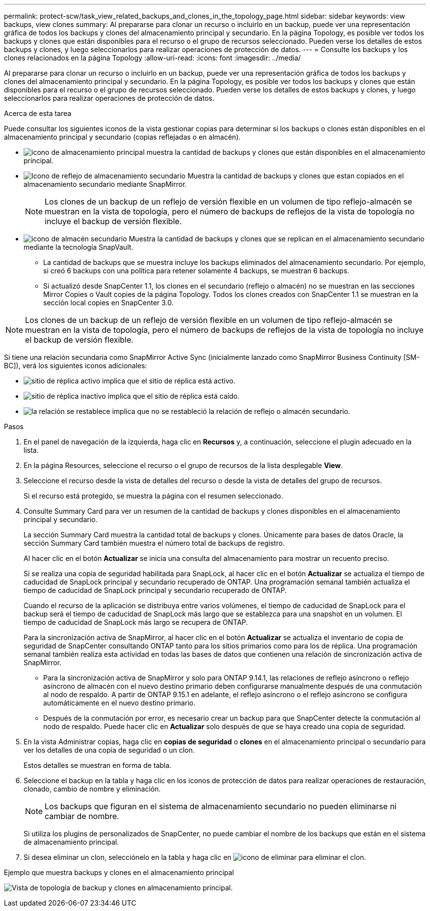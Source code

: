 ---
permalink: protect-scw/task_view_related_backups_and_clones_in_the_topology_page.html 
sidebar: sidebar 
keywords: view backups, view clones 
summary: Al prepararse para clonar un recurso o incluirlo en un backup, puede ver una representación gráfica de todos los backups y clones del almacenamiento principal y secundario. En la página Topology, es posible ver todos los backups y clones que están disponibles para el recurso o el grupo de recursos seleccionado. Pueden verse los detalles de estos backups y clones, y luego seleccionarlos para realizar operaciones de protección de datos. 
---
= Consulte los backups y los clones relacionados en la página Topology
:allow-uri-read: 
:icons: font
:imagesdir: ../media/


[role="lead"]
Al prepararse para clonar un recurso o incluirlo en un backup, puede ver una representación gráfica de todos los backups y clones del almacenamiento principal y secundario. En la página Topology, es posible ver todos los backups y clones que están disponibles para el recurso o el grupo de recursos seleccionado. Pueden verse los detalles de estos backups y clones, y luego seleccionarlos para realizar operaciones de protección de datos.

.Acerca de esta tarea
Puede consultar los siguientes iconos de la vista gestionar copias para determinar si los backups o clones están disponibles en el almacenamiento principal y secundario (copias reflejadas o en almacén).

* image:../media/topology_primary_storage.gif["icono de almacenamiento principal"] muestra la cantidad de backups y clones que están disponibles en el almacenamiento principal.
* image:../media/topology_mirror_secondary_storage.gif["Icono de reflejo de almacenamiento secundario"] Muestra la cantidad de backups y clones que estan copiados en el almacenamiento secundario mediante SnapMirror.
+

NOTE: Los clones de un backup de un reflejo de versión flexible en un volumen de tipo reflejo-almacén se muestran en la vista de topología, pero el número de backups de reflejos de la vista de topología no incluye el backup de versión flexible.

* image:../media/topology_vault_secondary_storage.gif["icono de almacén secundario"] Muestra la cantidad de backups y clones que se replican en el almacenamiento secundario mediante la tecnología SnapVault.
+
** La cantidad de backups que se muestra incluye los backups eliminados del almacenamiento secundario. Por ejemplo, si creó 6 backups con una política para retener solamente 4 backups, se muestran 6 backups.
** Si actualizó desde SnapCenter 1.1, los clones en el secundario (reflejo o almacén) no se muestran en las secciones Mirror Copies o Vault copies de la página Topology. Todos los clones creados con SnapCenter 1.1 se muestran en la sección local copies en SnapCenter 3.0.





NOTE: Los clones de un backup de un reflejo de versión flexible en un volumen de tipo reflejo-almacén se muestran en la vista de topología, pero el número de backups de reflejos de la vista de topología no incluye el backup de versión flexible.

Si tiene una relación secundaria como SnapMirror Active Sync (inicialmente lanzado como SnapMirror Business Continuity [SM-BC]), verá los siguientes iconos adicionales:

* image:../media/topology_replica_site_up.png["sitio de réplica activo"] implica que el sitio de réplica está activo.
* image:../media/topology_replica_site_down.png["sitio de réplica inactivo"]  implica que el sitio de réplica está caído.
* image:../media/topology_reestablished.png["la relación se restablece"] implica que no se restableció la relación de reflejo o almacén secundario.


.Pasos
. En el panel de navegación de la izquierda, haga clic en *Recursos* y, a continuación, seleccione el plugin adecuado en la lista.
. En la página Resources, seleccione el recurso o el grupo de recursos de la lista desplegable *View*.
. Seleccione el recurso desde la vista de detalles del recurso o desde la vista de detalles del grupo de recursos.
+
Si el recurso está protegido, se muestra la página con el resumen seleccionado.

. Consulte Summary Card para ver un resumen de la cantidad de backups y clones disponibles en el almacenamiento principal y secundario.
+
La sección Summary Card muestra la cantidad total de backups y clones. Únicamente para bases de datos Oracle, la sección Summary Card también muestra el número total de backups de registro.

+
Al hacer clic en el botón *Actualizar* se inicia una consulta del almacenamiento para mostrar un recuento preciso.

+
Si se realiza una copia de seguridad habilitada para SnapLock, al hacer clic en el botón *Actualizar* se actualiza el tiempo de caducidad de SnapLock principal y secundario recuperado de ONTAP. Una programación semanal también actualiza el tiempo de caducidad de SnapLock principal y secundario recuperado de ONTAP.

+
Cuando el recurso de la aplicación se distribuya entre varios volúmenes, el tiempo de caducidad de SnapLock para el backup será el tiempo de caducidad de SnapLock más largo que se establezca para una snapshot en un volumen. El tiempo de caducidad de SnapLock más largo se recupera de ONTAP.

+
Para la sincronización activa de SnapMirror, al hacer clic en el botón *Actualizar* se actualiza el inventario de copia de seguridad de SnapCenter consultando ONTAP tanto para los sitios primarios como para los de réplica. Una programación semanal también realiza esta actividad en todas las bases de datos que contienen una relación de sincronización activa de SnapMirror.

+
** Para la sincronización activa de SnapMirror y solo para ONTAP 9.14.1, las relaciones de reflejo asíncrono o reflejo asíncrono de almacén con el nuevo destino primario deben configurarse manualmente después de una conmutación al nodo de respaldo. A partir de ONTAP 9.15.1 en adelante, el reflejo asíncrono o el reflejo asíncrono se configura automáticamente en el nuevo destino primario.
** Después de la conmutación por error, es necesario crear un backup para que SnapCenter detecte la conmutación al nodo de respaldo. Puede hacer clic en *Actualizar* solo después de que se haya creado una copia de seguridad.


. En la vista Administrar copias, haga clic en *copias de seguridad* o *clones* en el almacenamiento principal o secundario para ver los detalles de una copia de seguridad o un clon.
+
Estos detalles se muestran en forma de tabla.

. Seleccione el backup en la tabla y haga clic en los iconos de protección de datos para realizar operaciones de restauración, clonado, cambio de nombre y eliminación.
+

NOTE: Los backups que figuran en el sistema de almacenamiento secundario no pueden eliminarse ni cambiar de nombre.

+
Si utiliza los plugins de personalizados de SnapCenter, no puede cambiar el nombre de los backups que están en el sistema de almacenamiento principal.

. Si desea eliminar un clon, selecciónelo en la tabla y haga clic en image:../media/delete_icon.gif["icono de eliminar"] para eliminar el clon.


.Ejemplo que muestra backups y clones en el almacenamiento principal
image:../media/topology_backups_and_clones_primary_storage.gif["Vista de topología de backup y clones en almacenamiento principal."]
